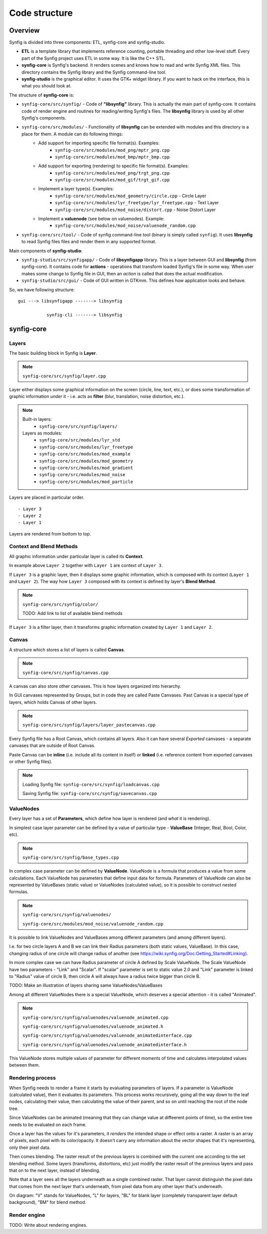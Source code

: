 .. _building:

Code structure
===============


Overview
--------

Synfig is divided into three components: ETL, synfig-core and synfig-studio.

* **ETL** is a template library that implements reference counting, portable threading and other low-level stuff. Every part of the Synfig project uses ETL in some way. It is like the C++ STL.
* **synfig-core** is Synfig's backend. It renders scenes and knows how to read and write Synfig XML files. This directory contains the Synfig library and the Synfig command-line tool. 
* **synfig-studio** is the graphical editor. It uses the GTK+ widget library. If you want to hack on the interface, this is what you should look at.

The structure of **synfig-core** is:

* ``synfig-core/src/synfig/`` - Code of **"libsynfig"** library. This is actually the main part of synfig-core. It contains code of render engine and routines for reading/writing Synfig's files. The **libsynfig** library is used by all other Synfig's components.
* ``synfig-core/src/modules/`` - Functionality of **libsynfig** can be extended with modules and this directory is a place for them. A module can do following things:
   * Add support for importing specific file format(s). Examples:
      * ``synfig-core/src/modules/mod_png/mptr_png.cpp``
      * ``synfig-core/src/modules/mod_bmp/mptr_bmp.cpp``
   * Add support for exporting (rendering) to specific file format(s). Examples:
      * ``synfig-core/src/modules/mod_png/trgt_png.cpp``
      * ``synfig-core/src/modules/mod_gif/trgt_gif.cpp``
   * Implement a layer type(s). Examples:
      *  ``synfig-core/src/modules/mod_geometry/circle.cpp`` - Circle Layer
      *  ``synfig-core/src/modules/lyr_freetype/lyr_freetype.cpp`` - Text Layer
      *  ``synfig-core/src/modules/mod_noise/distort.cpp`` - Noise Distort Layer	 
   * Implement a **valuenode** (see below on valuenodes). Example:
      * ``synfig-core/src/modules/mod_noise/valuenode_random.cpp``
* ``synfig-core/src/tool/`` - Code of synfig command-line tool (binary is simply called ``synfig``). It uses **libsynfig** to read Synfig files files and render them in any supported format.

Main components of **synfig-studio**:

- ``synfig-studio/src/synfigapp/`` - Code of **libsynfigapp** library. This is a layer between GUI and **libsynfig** (from synfig-core). It contains code for **actions** - operations that transform loaded Synfig's file in some way. When user makes some change to Synfig file in GUI, then an *action* is called that does the actual modification.
- ``synfig-studio/src/gui/`` - Code of GUI written in GTKmm. This defines how application looks and behave.



So, we have following structure:

::

  gui ---> libsynfigapp -------> libsynfig
  
             synfig-cli -------> libsynfig


synfig-core
----------------

Layers
~~~~~~

The basic building block in Synfig is **Layer**.

.. note::

   ``synfig-core/src/synfig/layer.cpp``

Layer either displays some graphical information on the screen (circle, line, text, etc.), or does some transformation of graphic information *under* it - i.e. acts as **filter** (blur, translation, noise distortion, etc.).

.. note::

   Built-in layers:
     - ``synfig-core/src/synfig/layers/``
   
   Layers as modules: 
     - ``synfig-core/src/modules/lyr_std``
     - ``synfig-core/src/modules/lyr_freetype``
     - ``synfig-core/src/modules/mod_example``
     - ``synfig-core/src/modules/mod_geometry``
     - ``synfig-core/src/modules/mod_gradient``
     - ``synfig-core/src/modules/mod_noise``
     - ``synfig-core/src/modules/mod_particle``
     

Layers are placed in particular order. 

::

  - Layer 3
  - Layer 2
  - Layer 1

Layers are rendered from bottom to top.

Context and Blend Methods
~~~~~~~~~~~~~~~~~~~~~~~~~

All graphic information under particular layer is called its **Context**.

In example above ``Layer 2`` together with ``Layer 1`` are context of ``Layer 3``.

If ``Layer 3`` is a graphic layer, then it displays some graphic information, which is composed with its context (``Layer 1`` and ``Layer 2``). The way how ``Layer 3`` composed with its context is defined by layer's **Blend Method**.

.. note::

   ``synfig-core/src/synfig/color/``
   
   TODO: Add link to list of available blend methods

If ``Layer 3`` is a filter layer, then it transforms graphic information created by ``Layer 1`` and ``Layer 2``.

Canvas
~~~~~~

A structure which stores a list of layers is called **Canvas**.

.. note::

   ``synfig-core/src/synfig/canvas.cpp``

A canvas can also store other canvases. This is how layers organized into hierarchy.

In GUI canvases represented by Groups, but in code they are called Paste Canvases. Past Canvas is a special type of layers, which holds Canvas of other layers.

.. note::

   ``synfig-core/src/synfig/layers/layer_pastecanvas.cpp``

Every Synfig file has a Root Canvas, which contains all layers. Also it can have several *Exported* canvases - a separate canvases that are outside of Root Canvas.

Paste Canvas can be **inline** (i.e. include all its content in itself) or **linked** (i.e. reference content from exported canvases or other Synfig files).

.. note::

   Loading Synfig file:  ``synfig-core/src/synfig/loadcanvas.cpp``
   
   Saving Synfig file: ``synfig-core/src/synfig/savecanvas.cpp``

ValueNodes
~~~~~~~~~~

Every layer has a set of **Parameters**, which define how layer is rendered (and *what* it is rendering).

In simplest case layer parameter can be defined by a value of particular type - **ValueBase** (Integer, Real, Bool, Color, etc).

.. note::

   ``synfig-core/src/synfig/base_types.cpp``
   
In complex case parameter can be defined by **ValueNode**. ValueNode is a formula that produces a value from some calculations. Each ValueNode has parameters that define input data for formula. Parameters of ValueNode can also be represented by ValueBases (static value) or ValueNodes (calculated value), so it is possible to construct nested formulas.

.. note::

   ``synfig-core/src/synfig/valuenodes/``
   
   ``synfig-core/src/modules/mod_noise/valuenode_random.cpp``

It is possible to link ValueNodes and ValueBases among different parameters (and among different layers).

I.e. for two circle layers A and B we can link their Radius parameters (both static values, ValueBase). In this case, changing radius of one circle will change radius of another (see https://wiki.synfig.org/Doc:Getting_Started#Linking).

In more complex case we can have Radius parameter of circle A defined by Scale ValueNode. The Scale ValueNode have two parameters - "Link" and "Scalar". If "scalar" parameter is set to static value 2.0 and "Link" parameter is linked to "Radius" value of circle B, then circle A will always have a radius twice bigger than circle B. 

TODO: Make an illustration of layers sharing same ValueNodes/ValueBases

Among all different ValueNodes there is a special ValueNode, which deserves a special attention - it is called "Animated".

.. note::

   ``synfig-core/src/synfig/valuenodes/valuenode_animated.cpp``
   
   ``synfig-core/src/synfig/valuenodes/valuenode_animated.h``
   
   ``synfig-core/src/synfig/valuenodes/valuenode_animatedinterface.cpp``
   
   ``synfig-core/src/synfig/valuenodes/valuenode_animatedinterface.h``

This ValueNode stores multiple values of parameter for different moments of time and calculates interpolated values between them.

Rendering process
~~~~~~~~~~~~~~~~~

When Synfig needs to render a frame it starts by evaluating parameters of layers. If a parameter is ValueNode (calculated value), then it evaluates its parameters. This process works recursively, going all the way down to the leaf nodes, calculating their value, then calculating the value of their parent, and so on until reaching the root of the node tree.

Since ValueNodes can be animated (meaning that they can change value at diffeerent points of time), so the entire tree needs to be evaluated on each frame.

Once a layer has the values for it's parameters, it *renders* the intended shape or effect onto a raster. A raster is an array of pixels, each pixel with its color/opacity. It doesn't carry any information about the vector shapes that it's representing, only their pixel data.

Then comes blending. The raster result of the previous layers is combined with the current one according to the set blending method. Some layers (transforms, distortions, etc) just modify the raster result of the previous layers and pass that on to the next layer, instead of blending.

Note that a layer sees all the layers underneath as a single combined raster. That layer cannot distinguish the pixel data that comes from the next layer that's underneath, from pixel data from any other layer that's underneath.

.. image:: ../images/synfig-rendering-001.png
   :width: 600

On diagram: "V" stands for ValueNodes, "L" for layers, "BL" for blank layer (completely transparent layer default background), "BM" for blend method. 

Render engine
~~~~~~~~~~~~~

TODO: Write about rendering engines.

..
	Finally, here is a description of how render engine works.
	
	synfigapp
	---------
	
	**main**
	
	../synfigapp/main - stores information for the entire application (fg/bg colors, width, settings, input devices)
	 
	../synfigapp/instance - information unique for each instance (root canvas, canvas interface list, selection manager, save/save_as)
	 
	../synfigapp/canvas_interface - information unique to each exported canvas (I believe opening a canvas in the canvas browser loads a new interface, but not a new instance)
	;* current time (at playhead), editing mode (normal/animated)
	;* wrappers for various actions, such as adding layers or adding/setting/converting valuenodes
	 
	../synfigapp/value_desc - link to a value node (eg. layer.param_name parent_value_node.param_index; animated.waypoint; canvas.param)
	valuelink - (?) Valuebase link. Inherits from synfig-core, why is this in studio/gtkmm?
	 
	../synfigapp/inputdevice - input devices
	../synfigapp/settings - settings
	../synfigapp/selectionmanager (look-into) - selection manager interface, null selection manager
	../synfigapp/editmode - edit mode (normal, animated)
	../synfigapp/uimanager - interface class for a UI interface (Dialogs such as yes_no, yes_no_cancel, etc) The actual UI interface used is defined elsewhere
	
	**action system**
	
	../synfigapp/action - defines types of actions: action, undoable, canvasspecific, super, group
	../synfigapp/action_param - defines parameters for action
	../synfigapp/action_system - action system and passive grouper
	../synfigapp/actions/* - individual action

	**misc**

	../synfigapp/general.h, general.h - gettext macros
	../synfigapp/cvs - cvs system
	../synfigapp/timegather - (?)

	gui
	---------

	[Core UI]
	main - entry point, creates an instance of App
	app - initializes the application (loads all UI components)
	;* manages instances (which one is selected), canvas views, preferences
	autorecover - automatic recovery (references app, uses instance)
	devicetracker: save/load preferences and init extended input devices
	instance - (?) inherits from synfigapp::Instance
	 
	[Misc UI]
	splash - splash screen window
	about - about dialog
	adjust_window - (?) Adjustment Window, uses scale factor
	onemoment - window saying "one moment, please"
	dialog_setup
	widget_filename
	iconcontroller - pairs icon files with gtk names. Can get an icon for a valuenode or layer
	 
	[Canvas view]
	canvasview - makes the menus; receives on_duck_changed events; creates a workarea
	 
	framedial - a table with play/forward/backward buttons
	keyframedial - buttons for seek next, previous, lock
	resolutiondial - Increase/decrease/ use low res
	toggleducksdial - Show/hide various types of ducks
	zoomdial - zoom in/out/etc
	 
	[================== Ducks and Tools =================]
	 
	[Workarea]
	workarea - [inherits from duckmatic and Gtk::Table] the workarea
	event_layerclick - event for layer clicked
	event_mouse - stores the mouse button pressed and any modifier keys
	eventkey - key of events (e.g. refresh, stop, undo, workarea clicked...)
	 
	[Ducks]
	duckmatic - manages ducks, ducks_dragger, strokes, and Beziers
	;* (Also defines duckdrag_base and translate)
	;* When a duck drag is done, passes the new locations of the duck to canvasview (reverse manipulation function)
	 
	duck - a duck (stores either a point or an angle of rotation)
	ducktransform_* - define duck transformations. These are used to transform the ducks so they line up with a transformed object on-screen
	 
	[Toolbox]
	toolbox.h - the toolbox
	widget_defaults - the fill/outline/etc selection widget in the toolbox
	widget_tooloptions
	 
	[State system]
	smach.h - typedef etl::smach<CanvasView,EventKey> Smach; // [state machine]
	statemanager -keep track of states
	state_* - all of the states
	;* states such as normal and rotate define their own duck draggers
	../synfigapp/blineconvert - used by draw tool to convert list of points to a bline
	 
	[================ Docks and Dialogs =================]
	[Docks System]
	dockmanager - gets size, position, or contents of a dockable, registers/unregisters dockables, find dockable or DockDialog, present a given dockable (takes a name)
	 
	dockable - generic class for dockables. "dnd" is "drag-and-drop"
	dockbook - a notebook (tabbed group) of docks
	dockdialog - a window, presumably  containing various dockbooks (tabbed groups) of dockables
	dock_canvasspecific - base class for canvas-specific dockables
	 
	[Docks]
	dock_info - (shows mouse position and the color under it)
	dock_navigator
	dock_history
	 
	dock_curves - uses curves widget + some time sliders
	widget_curves
	 
	[Tree docks]
	canvastreestore- (?)
	 
	dock_canvases - canvas browser
	 
	dock_timetrack
	widget_timeslider - the time track, labeled at regular intervals
	dialog_keyframe
	dialog_waypoint
	widget_keyframe_list
	widget_waypoint
	widget_waypointmodel
	keyframeactionmanager - "Add new keyframe" and "keyframe properties" buttons, keeps track of keyframe tree
	keyframetree - TreeView of keyframes
	keyframetreestore - stores keyframes (is there any point to keyframe_tree_store_class_?)
	 
	dock_metadata
	metadatatreestore - model for metadata tree
	 
	dock_layergroups
	layergrouptree - TreeView of layer groups
	layergrouptreestore - model for layer group tree
	 
	dock_children
	childrentree - TreeView of canvas' children
	childrentreestore - model for children tree
	 
	dock_layers
	dock_params
	layerparamtreestore - model for layer params tree
	layertreestore - model for layers tree
	layertree - returns TreeViews of layers and params
	layeractionmanager - keeps track of layer tree; creates actions relating to layers
	 
	[Widgets for valuenodes]
	widget_value - picks the right widget for a valuenode
	 
	widget_canvaschooser - Canvas valuenode (select canvas)
	widget_color
	widget_coloredit
	widget_gradient - gradient valuenode
	widget_compselect - select the composition (file) being edited
	widget_distance - spinbutton (for type real when it's a distance)
	widget_enum - enum type values
	widget_time - time valuenode
	widget_vector - (aka point)
	 
	[Dialogs]
	dialog_color - select a color
	dialog_gradient -set a gradient
	canvasoptions -toggles grid snapping, visibility, and size
	canvasproperties - name, id, info, and metadata
	 
	[======================= Other ======================]
	 
	[Renderer system] - I have not looked into this much
	asyncrenderer
	preview - Preview class and the preview widget
	renddesc - RendDesc widget (Render menu - why is it called desc?)
	renderer_* - rendering system
	workarearenderer
	dialog_preview
	dialog_targetparam - parameters for rendering target
	 
	[Audio system] - Did not look at, as it is disabled
	audiocontainer
	dialog_soundselect
	widget_sound
	 
	[Modules]
	./mod_mirror/ - Mirror tool
	./mod_palette/ - Palette
	module - interface class for models: has methods start() stop()
	 
	[======================= MISC =======================]
	 
	ipc - (?)
	keymapsettings - (Defines the structures for managing key map settings) affects accelerators
	 
	groupactionmanager - (look-into) references LayerGroupTree
	 
	compview - Does not appear to be used anywhere
